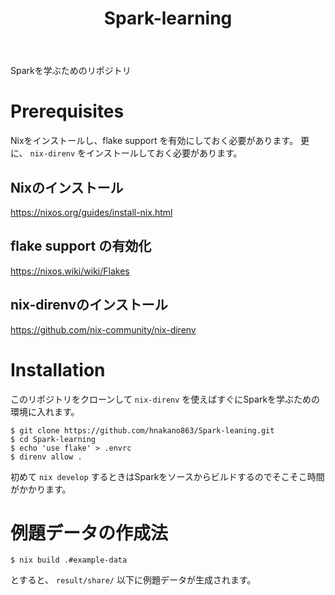 #+title: Spark-learning
#+property: header-args :eval no-export

Sparkを学ぶためのリポジトリ

* Prerequisites
Nixをインストールし、flake support を有効にしておく必要があります。
更に、 ~nix-direnv~ をインストールしておく必要があります。

** Nixのインストール
https://nixos.org/guides/install-nix.html

** flake support の有効化
https://nixos.wiki/wiki/Flakes

** nix-direnvのインストール
https://github.com/nix-community/nix-direnv

* Installation
このリポジトリをクローンして ~nix-direnv~ を使えばすぐにSparkを学ぶための環境に入れます。

#+begin_src shell
$ git clone https://github.com/hnakano863/Spark-leaning.git
$ cd Spark-learning
$ echo 'use flake' > .envrc
$ direnv allow .
#+end_src

初めて ~nix develop~ するときはSparkをソースからビルドするのでそこそこ時間がかかります。

* 例題データの作成法
#+begin_src shell
$ nix build .#example-data
#+end_src

とすると、 ~result/share/~ 以下に例題データが生成されます。
